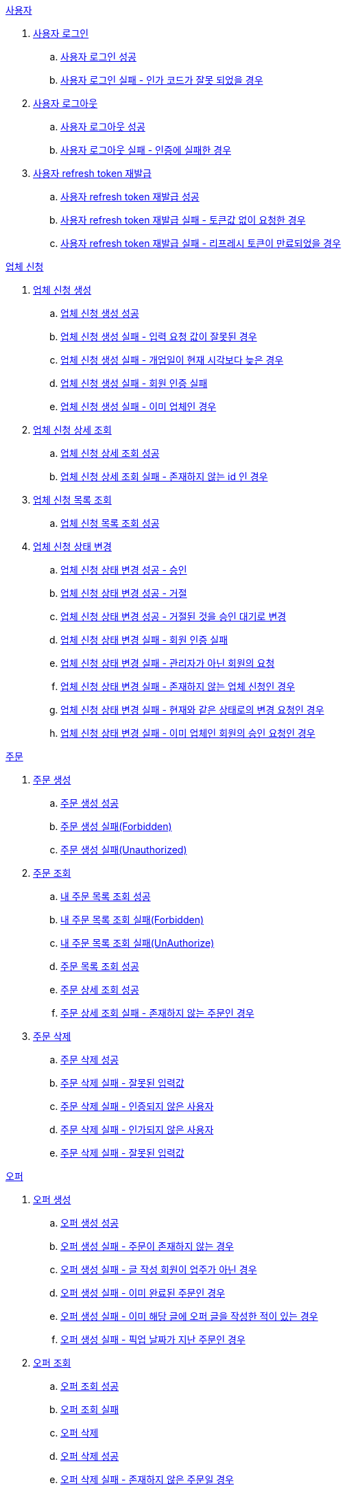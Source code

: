 .<<_사용자>>
. <<사용자 로그인>>
.. <<사용자 로그인 성공>>
.. <<사용자 로그인 실패 - 인가 코드가 잘못 되었을 경우>>
. <<사용자 로그아웃>>
.. <<사용자 로그아웃 성공>>
.. <<사용자 로그아웃 실패 - 인증에 실패한 경우>>
. <<사용자 refresh token 재발급>>
.. <<사용자 refresh token 재발급 성공>>
.. <<사용자 refresh token 재발급 실패 - 토큰값 없이 요청한 경우>>
.. <<사용자 refresh token 재발급 실패 - 리프레시 토큰이 만료되었을 경우>>

.<<업체 신청>>
. <<업체 신청 생성>>
.. <<업체 신청 생성 성공>>
.. <<업체 신청 생성 실패 - 입력 요청 값이 잘못된 경우>>
.. <<업체 신청 생성 실패 - 개업일이 현재 시각보다 늦은 경우>>
.. <<업체 신청 생성 실패 - 회원 인증 실패>>
.. <<업체 신청 생성 실패 - 이미 업체인 경우>>
. <<업체 신청 상세 조회>>
.. <<업체 신청 상세 조회 성공>>
.. <<업체 신청 상세 조회 실패 - 존재하지 않는 id 인 경우>>
. <<업체 신청 목록 조회>>
.. <<업체 신청 목록 조회 성공>>
. <<업체 신청 상태 변경>>
.. <<업체 신청 상태 변경 성공 - 승인>>
.. <<업체 신청 상태 변경 성공 - 거절>>
.. <<업체 신청 상태 변경 성공 - 거절된 것을 승인 대기로 변경>>
.. <<업체 신청 상태 변경 실패 - 회원 인증 실패>>
.. <<업체 신청 상태 변경 실패 - 관리자가 아닌 회원의 요청>>
.. <<업체 신청 상태 변경 실패 - 존재하지 않는 업체 신청인 경우>>
.. <<업체 신청 상태 변경 실패 - 현재와 같은 상태로의 변경 요청인 경우>>
.. <<업체 신청 상태 변경 실패 - 이미 업체인 회원의 승인 요청인 경우>>

.<<_주문>>
. <<주문 생성>>
.. <<주문 생성 성공>>
.. <<주문 생성 실패(Forbidden)>>
.. <<주문 생성 실패(Unauthorized)>>
. <<주문 조회>>
.. <<내 주문 목록 조회 성공>>
.. <<내 주문 목록 조회 실패(Forbidden)>>
.. <<내 주문 목록 조회 실패(UnAuthorize)>>
.. <<주문 목록 조회 성공>>
.. <<주문 상세 조회 성공>>
.. <<주문 상세 조회 실패 - 존재하지 않는 주문인 경우>>
. <<주문 삭제>>
.. <<주문 삭제 성공>>
.. <<주문 삭제 실패 - 잘못된 입력값>>
.. <<주문 삭제 실패 - 인증되지 않은 사용자>>
.. <<주문 삭제 실패 - 인가되지 않은 사용자>>
.. <<주문 삭제 실패 - 잘못된 입력값>>

.<<_오퍼>>
.  <<오퍼 생성>>
.. <<오퍼 생성 성공>>
.. <<오퍼 생성 실패 - 주문이 존재하지 않는 경우>>
.. <<오퍼 생성 실패 - 글 작성 회원이 업주가 아닌 경우>>
.. <<오퍼 생성 실패 - 이미 완료된 주문인 경우>>
.. <<오퍼 생성 실패 - 이미 해당 글에 오퍼 글을 작성한 적이 있는 경우>>
.. <<오퍼 생성 실패 - 픽업 날짜가 지난 주문인 경우>>
. <<오퍼 조회>>
.. <<오퍼 조회 성공>>
.. <<오퍼 조회 실패>>
.. <<오퍼 삭제>>
.. <<오퍼 삭제 성공>>
.. <<오퍼 삭제 실패 - 존재하지 않은 주문일 경우>>
.. <<오퍼 삭제 실패 - 인증되지 않은 사용자일 경우>>
.. <<오퍼 삭제 실패 - 인가되지 않은 사용자일 경우>>
.. <<오퍼 삭제 실패 - 주문완료인 주문인 경우>>

.<<결제 내역>>
. <<결제 내역 생성>>
.. <<결제 내역 생성 성공>>
.. <<결제 내역 생성 실패 - 잘못된 입력값>>
.. <<결제 내역 생성 실패 - 인증되지 않은 사용자>>
.. <<결제 내역 생성 실패 - 인가되지 않은 사용자>>
.. <<결제 내역 생성 실패 - 존재하지 않는 주문>>


== 사용자

=== 사용자 로그인

==== 사용자 로그인 성공

operation::member/oauth 로그인 성공[snippets='http-request,request-fields,http-response,response-fields']

==== 사용자 로그인 실패 - 인가 코드가 잘못 되었을 경우
operation::member/oauth 로그인 실패 - 인가 코드가 잘못 되었을 경우[snippets='http-request,request-fields,http-response,response-fields']

=== 사용자 로그아웃

==== 사용자 로그아웃 성공

operation::member/oauth 로그아웃 성공[snippets='http-request,request-headers,http-response']

==== 사용자 로그아웃 실패 - 인증에 실패한 경우

operation::member/oauth 로그아웃 실패 - 인증에 실패한 경우[snippets='http-request,http-response,response-fields']

=== 사용자 refresh token 재발급

==== 사용자 refresh token 재발급 성공
operation::member/refresh token 재발급 성공[snippets='http-request,request-fields,http-response,response-fields']

==== 사용자 refresh token 재발급 실패 - 토큰값 없이 요청한 경우
operation::member/refresh token 재발급 실패 - 토큰값 없이 요청한 경우[snippets='http-request,http-response,response-fields']

==== 사용자 refresh token 재발급 실패 - 리프레시 토큰이 만료되었을 경우
operation::member/refresh token 재발급 실패 - 리프레시 토큰이 만료되었을 경우[snippets='http-request,request-fields,http-response,response-fields']


== 업체 신청

=== 업체 신청 생성

==== 업체 신청 생성 성공

operation::marketEnrollment/업체 신청 생성 성공[snippets='http-request,request-parts,request-parameters,http-response,response-headers']

==== 업체 신청 생성 실패 - 입력 요청 값이 잘못된 경우

operation::marketEnrollment/업체 신청 생성 실패 - 입력 요청 값이 잘못된 경우[snippets='http-request,request-headers,request-parts,request-parameters,http-response,response-fields']

==== 업체 신청 생성 실패 - 개업일이 현재 시각보다 늦은 경우

operation::marketEnrollment/업체 신청 생성 실패 - 개업일이 현재 시각보다 늦은 경우[snippets='http-request,request-headers,request-parts,request-parameters,http-response,response-fields']

==== 업체 신청 생성 실패 - 회원 인증 실패

operation::marketEnrollment/업체 신청 생성 실패 - 회원 인증 실패[snippets='http-request,request-headers,request-parts,request-parameters,http-response,response-fields']

==== 업체 신청 생성 실패 - 이미 업체인 경우

operation::marketEnrollment/업체 신청 생성 실패 - 이미 업체인 경우[snippets='http-request,request-headers,request-parts,request-parameters,http-response,response-fields']

=== 업체 신청 상세 조회

==== 업체 신청 상세 조회 성공

operation::marketEnrollment/업체 신청 상세 조회 성공[snippets='http-request,request-headers,http-response,response-fields']

==== 업체 신청 상세 조회 실패 - 존재하지 않는 id 인 경우

operation::marketEnrollment/업체 신청 상세 조회 실패 - 존재하지 않는 id 인 경우[snippets='http-request,request-headers,http-response,response-fields']

=== 업체 신청 목록 조회

==== 업체 신청 목록 조회 성공

operation::marketEnrollment/업체 신청 목록 조회 성공[snippets='http-request,request-headers,request-parameters,http-response,response-fields']

=== 업체 신청 상태 변경

==== 업체 신청 상태 변경 성공 - 승인

operation::marketEnrollment/업체 신청 상태 변경 성공 - 승인[snippets='http-request,request-headers,request-body,request-fields,http-response']

==== 업체 신청 상태 변경 성공 - 거절

operation::marketEnrollment/업체 신청 상태 변경 성공 - 거절[snippets='http-request,request-headers,request-body,request-fields,http-response']

==== 업체 신청 상태 변경 성공 - 거절된 것을 승인 대기로 변경

operation::marketEnrollment/업체 신청 상태 변경 성공 - 거절된 것을 승인 대기로 변경[snippets='http-request,request-headers,request-body,request-fields,http-response']

==== 업체 신청 상태 변경 실패 - 회원 인증 실패

operation::marketEnrollment/업체 신청 상태 변경 실패 - 회원 인증 실패[snippets='http-request,request-headers,request-body,request-fields,http-response,response-fields']

==== 업체 신청 상태 변경 실패 - 관리자가 아닌 회원의 요청

operation::marketEnrollment/업체 신청 상태 변경 실패 - 관리자가 아닌 회원의 요청[snippets='http-request,request-headers,request-body,request-fields,http-response,response-fields']

==== 업체 신청 상태 변경 실패 - 존재하지 않는 업체 신청인 경우

operation::marketEnrollment/업체 신청 상태 변경 실패 - 존재하지 않는 업체 신청인 경우[snippets='http-request,request-headers,request-body,request-fields,http-response,response-fields']

==== 업체 신청 상태 변경 실패 - 현재와 같은 상태로의 변경 요청인 경우

operation::marketEnrollment/업체 신청 상태 변경 실패 - 현재와 같은 상태로의 변경 요청인 경우[snippets='http-request,request-headers,request-body,request-fields,http-response,response-fields']

==== 업체 신청 상태 변경 실패 - 이미 업체인 회원의 승인 요청인 경우

operation::marketEnrollment/업체 신청 상태 변경 실패 - 이미 업체인 회원의 승인 요청인 경우[snippets='http-request,request-headers,request-body,request-fields,http-response,response-fields']

== 주문

=== 주문 생성

==== 주문 생성 성공

operation::order/주문 생성 성공[snippets='http-request,request-headers,request-parts,request-parameters,http-response,response-headers']

==== 주문 생성 실패(Forbidden)

operation::order/주문 생성 실패(Forbidden)[snippets='http-request,request-parts,request-parameters,http-response,response-fields']

==== 주문 생성 실패(Unauthorized)

operation::order/주문 생성 실패(Forbidden)[snippets='http-request,request-parts,request-parameters,http-response,response-fields']

=== 주문 조회

==== 내 주문 목록 조회 성공

operation::order/내 주문 목록 조회 성공[snippets='http-request,request-headers,request-parameters,http-response,response-fields']

==== 내 주문 목록 조회 실패(Forbidden)

operation::order/내 주문 목록 조회 실패(Forbidden)[snippets='http-request,request-parameters,http-response,response-fields']

==== 내 주문 목록 조회 실패(UnAuthorize)

operation::order/내 주문 목록 조회 실패(Forbidden)[snippets='http-request,request-parameters,http-response,response-fields']

==== 주문 목록 조회 성공

operation::order/주문 목록 조회 성공[snippets='http-request,request-parameters,http-response,response-fields']

=== 주문 상세 조회

==== 주문 상세 조회 성공

operation::order/주문 상세 조회 성공[snippets='http-request,http-response,response-fields']

==== 주문 상세 조회 실패 - 존재하지 않는 주문인 경우
operation::order/주문 상세 조회 실패 - 존재하지 않는 주문인 경우[snippets='http-request,http-response,response-fields']

=== 주문 삭제

==== 주문 삭제 성공

operation::order/주문 삭제 성공[snippets='http-request,path-parameters,request-headers,http-response']

==== 주문 삭제 실패 - 잘못된 입력값

operation::order/주문 삭제 실패(BadRequest)[snippets='http-response']

==== 주문 삭제 실패 - 인증되지 않은 사용자

operation::order/주문 삭제 실패(Unauthorized)[snippets='http-response']

==== 주문 삭제 실패 - 인가되지 않은 사용자

operation::order/주문 삭제 실패(Forbidden)[snippets='http-response']

==== 주문 삭제 실패 - 잘못된 입력값

operation::order/주문 삭제 실패(Conflict)[snippets='http-response']

== 오퍼

=== 오퍼 생성

==== 오퍼 생성 성공

operation::offer/오퍼 생성 성공[snippets='http-request,request-headers,request-parameters,request-parts,http-response,response-headers']

==== 오퍼 생성 실패 - 주문이 존재하지 않는 경우

operation::offer/오퍼 생성 실패 - 주문이 존재하지 않는 경우[snippets='http-response']

==== 오퍼 생성 실패 - 글 작성 회원이 업주가 아닌 경우

operation::offer/오퍼 생성 실패 - 글 작성 회원이 업주가 아닌 경우[snippets='http-response']

==== 오퍼 생성 실패 - 이미 완료된 주문인 경우

operation::offer/오퍼 생성 실패 - 이미 완료된 주문인 경우[snippets='http-response']

==== 오퍼 생성 실패 - 이미 해당 글에 오퍼 글을 작성한 적이 있는 경우

operation::offer/오퍼 생성 실패 - 이미 해당 글에 오퍼 글을 작성한 적 있는 경우[snippets='http-response']

==== 오퍼 생성 실패 - 픽업 날짜가 지난 주문인 경우

operation::offer/오퍼 생성 실패 - 픽업 날짜가 지난 주문인 경우[snippets='http-response']

=== 오퍼 조회

==== 오퍼 조회 성공

operation::offer/오퍼 조회 성공[snippets='http-request,path-parameters,http-response,response-fields']

==== 오퍼 조회 실패

operation::offer/오퍼 조회 실패 - 존재하지 않는 오퍼인 경우[snippets='http-request,path-parameters,http-response,response-fields']

=== 오퍼 삭제

==== 오퍼 삭제 성공

operation::offer/오퍼 삭제 성공[snippets='http-request,path-parameters,request-headers,http-response']

==== 오퍼 삭제 실패 - 존재하지 않은 주문일 경우

operation::offer/오퍼 삭제 실패(BadRequest)[snippets='http-response']

==== 오퍼 삭제 실패 - 인증되지 않은 사용자일 경우

operation::offer/오퍼 삭제 실패(Unauthorized)[snippets='http-response']

==== 오퍼 삭제 실패 - 인가되지 않은 사용자일 경우

operation::offer/오퍼 삭제 실패(Forbidden)[snippets='http-response']

==== 오퍼 삭제 실패 - 주문완료인 주문인 경우

operation::offer/오퍼 삭제 실패(Conflict)[snippets='http-response']

== 결제 내역

=== 결제 내역 생성

==== 결제 내역 생성 성공

operation::history/결제 내역 생성 성공[snippets='http-request,request-headers,request-body,request-fields,http-response,response-headers']

==== 결제 내역 생성 실패 - 잘못된 입력값

operation::history/결제 내역 생성 실패(BadRequest)[snippets='http-response']

==== 결제 내역 생성 실패 - 인증되지 않은 사용자

operation::history/결제 내역 생성 실패(Unauthorized)[snippets='http-response']

==== 결제 내역 생성 실패 - 인가되지 않은 사용자

operation::history/결제 내역 생성 실패(Forbidden)[snippets='http-response']

==== 결제 내역 생성 실패 - 존재하지 않는 주문

operation::history/결제 내역 생성 실패(NotFound)[snippets='http-response']